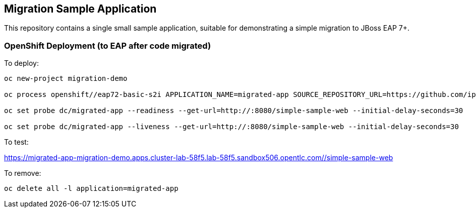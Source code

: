 == Migration Sample Application

This repository contains a single small sample application, suitable for demonstrating
a simple migration to JBoss EAP 7+.

=== OpenShift Deployment (to EAP after code migrated)

To deploy:
```
oc new-project migration-demo

oc process openshift//eap72-basic-s2i APPLICATION_NAME=migrated-app SOURCE_REPOSITORY_URL=https://github.com/ippul/db-rhamt-demo.git SOURCE_REPOSITORY_REF=demo/demo-codeready-plugin CONTEXT_DIR= ARTIFACT_DIR=simple-sample-app/target | oc create -f -

oc set probe dc/migrated-app --readiness --get-url=http://:8080/simple-sample-web --initial-delay-seconds=30

oc set probe dc/migrated-app --liveness --get-url=http://:8080/simple-sample-web --initial-delay-seconds=30
```

To test:

https://migrated-app-migration-demo.apps.cluster-lab-58f5.lab-58f5.sandbox506.opentlc.com//simple-sample-web

To remove:
```
oc delete all -l application=migrated-app
```
